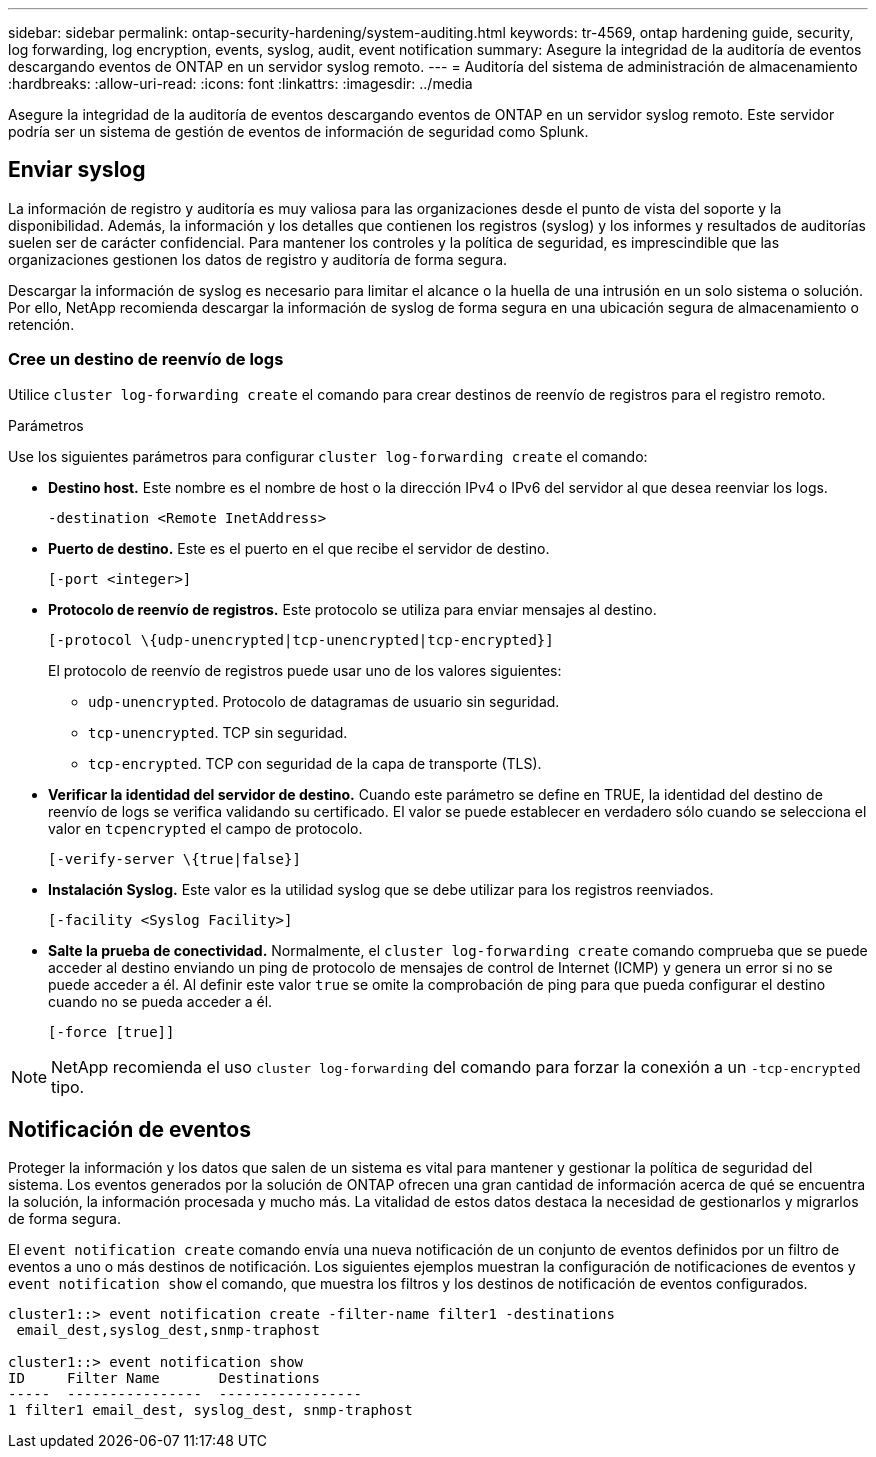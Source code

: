 ---
sidebar: sidebar 
permalink: ontap-security-hardening/system-auditing.html 
keywords: tr-4569, ontap hardening guide, security, log forwarding, log encryption, events, syslog, audit, event notification 
summary: Asegure la integridad de la auditoría de eventos descargando eventos de ONTAP en un servidor syslog remoto. 
---
= Auditoría del sistema de administración de almacenamiento
:hardbreaks:
:allow-uri-read: 
:icons: font
:linkattrs: 
:imagesdir: ../media


[role="lead"]
Asegure la integridad de la auditoría de eventos descargando eventos de ONTAP en un servidor syslog remoto. Este servidor podría ser un sistema de gestión de eventos de información de seguridad como Splunk.



== Enviar syslog

La información de registro y auditoría es muy valiosa para las organizaciones desde el punto de vista del soporte y la disponibilidad. Además, la información y los detalles que contienen los registros (syslog) y los informes y resultados de auditorías suelen ser de carácter confidencial. Para mantener los controles y la política de seguridad, es imprescindible que las organizaciones gestionen los datos de registro y auditoría de forma segura.

Descargar la información de syslog es necesario para limitar el alcance o la huella de una intrusión en un solo sistema o solución. Por ello, NetApp recomienda descargar la información de syslog de forma segura en una ubicación segura de almacenamiento o retención.



=== Cree un destino de reenvío de logs

Utilice `cluster log-forwarding create` el comando para crear destinos de reenvío de registros para el registro remoto.

.Parámetros
Use los siguientes parámetros para configurar `cluster log-forwarding create` el comando:

* *Destino host.* Este nombre es el nombre de host o la dirección IPv4 o IPv6 del servidor al que desea reenviar los logs.
+
[listing]
----
-destination <Remote InetAddress>
----
* *Puerto de destino.* Este es el puerto en el que recibe el servidor de destino.
+
[listing]
----
[-port <integer>]
----
* *Protocolo de reenvío de registros.* Este protocolo se utiliza para enviar mensajes al destino.
+
[listing]
----
[-protocol \{udp-unencrypted|tcp-unencrypted|tcp-encrypted}]
----
+
El protocolo de reenvío de registros puede usar uno de los valores siguientes:

+
** `udp-unencrypted`. Protocolo de datagramas de usuario sin seguridad.
** `tcp-unencrypted`. TCP sin seguridad.
** `tcp-encrypted`. TCP con seguridad de la capa de transporte (TLS).


* *Verificar la identidad del servidor de destino.* Cuando este parámetro se define en TRUE, la identidad del destino de reenvío de logs se verifica validando su certificado. El valor se puede establecer en verdadero sólo cuando se selecciona el valor en `tcpencrypted` el campo de protocolo.
+
[listing]
----
[-verify-server \{true|false}]
----
* *Instalación Syslog.* Este valor es la utilidad syslog que se debe utilizar para los registros reenviados.
+
[listing]
----
[-facility <Syslog Facility>]
----
* *Salte la prueba de conectividad.* Normalmente, el `cluster log-forwarding create` comando comprueba que se puede acceder al destino enviando un ping de protocolo de mensajes de control de Internet (ICMP) y genera un error si no se puede acceder a él. Al definir este valor `true` se omite la comprobación de ping para que pueda configurar el destino cuando no se pueda acceder a él.
+
[listing]
----
[-force [true]]
----



NOTE: NetApp recomienda el uso `cluster log-forwarding` del comando para forzar la conexión a un `-tcp-encrypted` tipo.



== Notificación de eventos

Proteger la información y los datos que salen de un sistema es vital para mantener y gestionar la política de seguridad del sistema. Los eventos generados por la solución de ONTAP ofrecen una gran cantidad de información acerca de qué se encuentra la solución, la información procesada y mucho más. La vitalidad de estos datos destaca la necesidad de gestionarlos y migrarlos de forma segura.

El `event notification create` comando envía una nueva notificación de un conjunto de eventos definidos por un filtro de eventos a uno o más destinos de notificación. Los siguientes ejemplos muestran la configuración de notificaciones de eventos y `event notification show` el comando, que muestra los filtros y los destinos de notificación de eventos configurados.

[listing]
----
cluster1::> event notification create -filter-name filter1 -destinations
 email_dest,syslog_dest,snmp-traphost

cluster1::> event notification show
ID     Filter Name       Destinations
-----  ----------------  -----------------
1 filter1 email_dest, syslog_dest, snmp-traphost
----